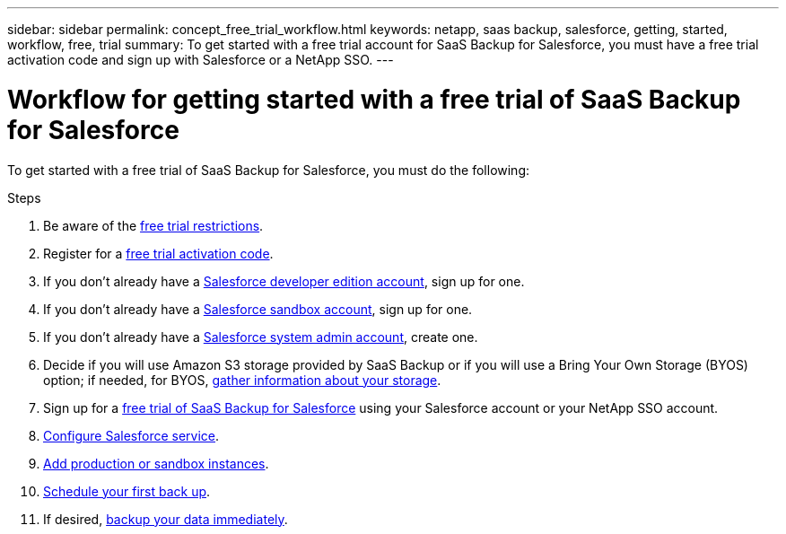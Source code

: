 ---
sidebar: sidebar
permalink: concept_free_trial_workflow.html
keywords: netapp, saas backup, salesforce, getting, started, workflow, free, trial
summary: To get started with a free trial account for SaaS Backup for Salesforce, you must have a free trial activation code and sign up with Salesforce or a NetApp SSO.
---

= Workflow for getting started with a free trial of SaaS Backup for Salesforce
:toc: macro
:toclevels: 1
:hardbreaks:
:nofooter:
:icons: font
:linkattrs:
:imagesdir: ./media/

[.lead]
To get started with a free trial of SaaS Backup for Salesforce, you must do the following:

.Steps

. Be aware of the link:reference_free_trial_restrictions.html[free trial restrictions].

. Register for a link:task_registering_free_trial_activation_code.html[free trial activation code].

. If you don't already have a link:task_signing_up_free_developer.html[Salesforce developer edition account], sign up for one.

. If you don't already have a link:task_signing_up_free_sandbox.html[Salesforce sandbox account], sign up for one.

. If you don't already have a link:task_creating_system_admin.html[Salesforce system admin account], create one.

. Decide if you will use Amazon S3 storage provided by SaaS Backup or if you will use a Bring Your Own Storage (BYOS) option; if needed, for BYOS, link:task_information_to_gather_for_byos.html[gather information about your storage].

. Sign up for a link:task_signing_up_free_trial.html[free trial of SaaS Backup for Salesforce] using your Salesforce account or your NetApp SSO account.

. link:task_configuring_salesforce_service.html[Configure Salesforce service].

. link:task_adding_new_instance.html[Add production or sandbox instances].

. link:scheduling_first_backup.html[Schedule your first back up].

. If desired, link:task_performing_immediate_backup.html[backup your data immediately].
